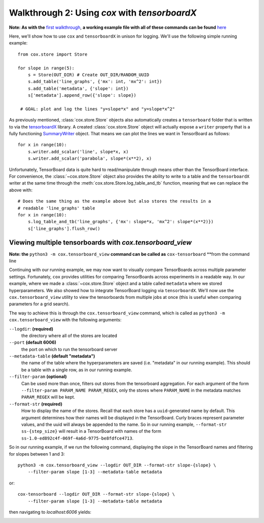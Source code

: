 Walkthrough 2: Using `cox` with `tensorboardX`
==============================================
**Note: As with the** `first walkthrough <1.html>`_, **a working example file with all of
these commands can be found** `here <https://github.com/MadryLab/cox/blob/master/examples/tb_example.py>`_

Here, we'll show how to use ``cox`` and ``tensorboardX`` in unison for logging.
We'll use the following simple running example: ::

   from cox.store import Store

   for slope in range(5):
       s = Store(OUT_DIR) # Create OUT_DIR/RANDOM_UUID
       s.add_table('line_graphs', {'mx': int, 'mx^2': int})
       s.add_table('metadata', {'slope': int})
       s['metadata'].append_row({'slope': slope})

    # GOAL: plot and log the lines "y=slope*x" and "y=slope*x^2"

As previously mentioned, :class:`cox.store.Store` objects also automatically creates a
``tensorboard`` folder that is written to via the
`tensorboardX <https://tensorboardx.readthedocs.io/en/latest/tensorboard.html>`_
library. A created :class:`cox.store.Store` object will actually expose a ``writer`` property
that is a fully functioning
`SummaryWriter <https://tensorboardx.readthedocs.io/en/latest/tensorboard.html#tensorboardX.SummaryWriter>`_
object. That means we can plot the lines we want in TensorBoard as follows: ::

   for x in range(10):
       s.writer.add_scalar('line', slope*x, x)
       s.writer.add_scalar('parabola', slope*(x**2), x)

Unfortunately, TensorBoard data is quite hard to read/manipulate through means
other than the TensorBoard interface. For convenience, the
:class:`~cox.store.Store` object also provides the ability to write to a table
and the ``tensorboardX`` writer at the same time through the :meth:`cox.store.Store.log_table_and_tb`
function, meaning that we can replace the above with: ::

   # Does the same thing as the example above but also stores the results in a
   # readable 'line_graphs' table 
   for x in range(10):
       s.log_table_and_tb('line_graphs', {'mx': slope*x, 'mx^2': slope*(x**2)})
       s['line_graphs'].flush_row()

Viewing multiple tensorboards with `cox.tensorboard_view`
^^^^^^^^^^^^^^^^^^^^^^^^^^^^^^^^^^^^^^^^^^^^^^^^^^^^^^^^^
**Note: the** ``python3 -m cox.tensorboard_view`` **command can be called as**
``cox-tensorboard`` **from the command line

Continuing with our running example, we may now want to visually compare
TensorBoards across multiple parameter settings. Fortunately, ``cox``
provides utilities for comparing TensorBoards across experiments in a readable
way.  In our example, where we made a :class:`~cox.store.Store` object and a table
called ``metadata`` where we stored hyperparameters. We also showed how to
integrate TensorBoard logging via ``tensorboardX``. We'll now use the
``cox.tensorboard_view`` utility to view the tensorboards from multiple jobs at
once (this is useful when comparing parameters for a grid search).

The way to achieve this is through the ``cox.tensorboard_view`` command, which is
called as ``python3 -m cox.tensorboard_view`` with the following arguments:

``--logdir``: **(required)**
   the directory where all of the stores are located
``--port`` **(default 6006)**
   the port on which to run the tensorboard server
``--metadata-table`` **(default "metadata")**
   the name of the table where the hyperparameters are saved (i.e. "metadata" in
   our running example). This should be a table with a single row, as in our
   running example.
``--filter-param`` **(optional)**
   Can be used more than once, filters out stores
   from the tensorboard aggregation. For each argument of the form
   ``--filter-param PARAM_NAME PARAM_REGEX``, only the stores where ``PARAM_NAME`` in
   the metadata matches ``PARAM_REGEX`` will be kept.
``--format-str`` **(required)** 
   How to display the name of the stores. Recall
   that each store has a ``uuid``-generated name by default. This argument
   determines how their names will be displayed in the TensorBoard. Curly braces
   represent parameter values, and the uuid will always be appended to the name. So
   in our running example, ``--format-str ss-{step_size}`` will result in a
   TensorBoard with names of the form ``ss-1.0-ed892c4f-069f-4a6d-9775-be8fdfce4713``.

So in our running example, if we run the following command, displaying the slope
in the TensorBoard names and filtering for slopes between 1 and 3: ::

   python3 -m cox.tensorboard_view --logdir OUT_DIR --format-str slope-{slope} \
       --filter-param slope [1-3] --metadata-table metadata
or::

   cox-tensorboard --logdir OUT_DIR --format-str slope-{slope} \
       --filter-param slope [1-3] --metadata-table metadata

then navigating to `localhost:6006` yields:

.. image:: /_static/tensorboard.png
